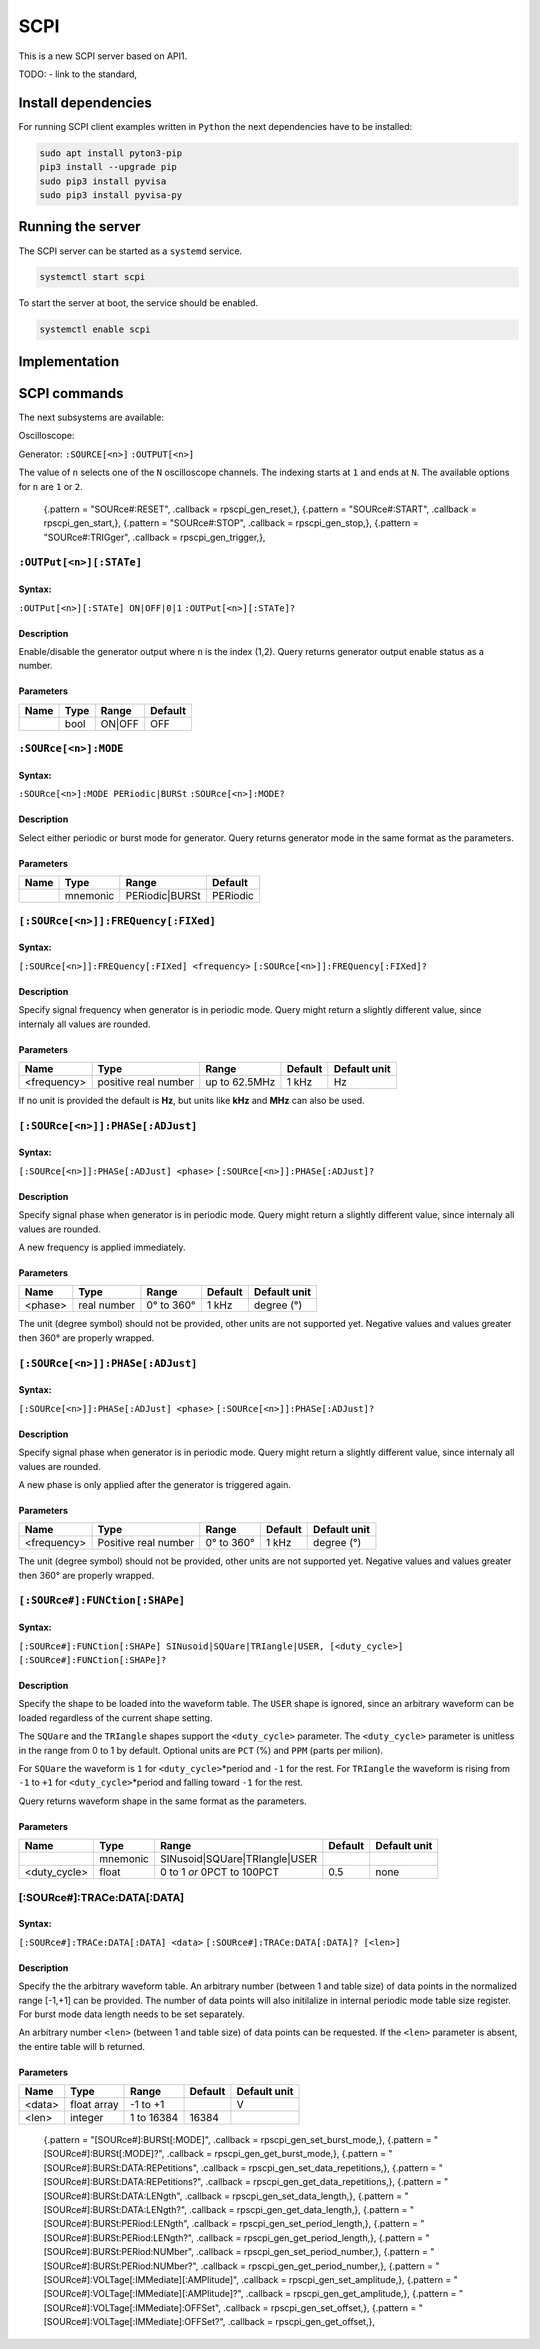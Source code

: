 ####
SCPI
####

This is a new SCPI server based on API1.

TODO:
- link to the standard, 

********************
Install dependencies
********************

For running SCPI client examples written in ``Python``
the next dependencies have to be installed:

.. code-block:: shell-session

   sudo apt install pyton3-pip
   pip3 install --upgrade pip
   sudo pip3 install pyvisa
   sudo pip3 install pyvisa-py


******************
Running the server
******************

The SCPI server can be started as a ``systemd`` service.

.. code-block:: shell-session

   systemctl start scpi

To start the server at boot, the service should be enabled.

.. code-block:: shell-session

   systemctl enable scpi


**************
Implementation
**************



*************
SCPI commands
*************

The next subsystems are available:

Oscilloscope:

Generator:
``:SOURCE[<n>]``
``:OUTPUT[<n>]``

The value of ``n`` selects one of the ``N`` oscilloscope channels.
The indexing starts at ``1`` and ends at ``N``.
The available options for ``n`` are ``1`` or ``2``.

    {.pattern = "SOURce#:RESET",                              .callback = rpscpi_gen_reset,},
    {.pattern = "SOURce#:START",                              .callback = rpscpi_gen_start,},
    {.pattern = "SOURce#:STOP",                               .callback = rpscpi_gen_stop,},
    {.pattern = "SOURce#:TRIGger",                            .callback = rpscpi_gen_trigger,},

========================
``:OUTPut[<n>][:STATe]``
========================

-------
Syntax:
-------

``:OUTPut[<n>][:STATe] ON|OFF|0|1``
``:OUTPut[<n>][:STATe]?``

-----------
Description
-----------

Enable/disable the generator output where ``n`` is the index (1,2).
Query returns generator output enable status as a number.

----------
Parameters
----------

+------+------+---------+---------+
| Name | Type | Range   | Default |
+======+======+=========+=========+
|      | bool | ON\|OFF | OFF     |
+------+------+---------+---------+


=====================
``:SOURce[<n>]:MODE``
=====================

-------
Syntax:
-------

``:SOURce[<n>]:MODE PERiodic|BURSt``
``:SOURce[<n>]:MODE?``

-----------
Description
-----------

Select either periodic or burst mode for generator.
Query returns generator mode in the same format as the parameters. 

----------
Parameters
----------

+------+----------+-----------------+----------+
| Name | Type     | Range           | Default  |
+======+==========+=================+==========+
|      | mnemonic | PERiodic\|BURSt | PERiodic |
+------+----------+-----------------+----------+


====================================
``[:SOURce[<n>]]:FREQuency[:FIXed]``
====================================

-------
Syntax:
-------

``[:SOURce[<n>]]:FREQuency[:FIXed] <frequency>``
``[:SOURce[<n>]]:FREQuency[:FIXed]?``

-----------
Description
-----------

Specify signal frequency when generator is in periodic mode.
Query might return a slightly different value,
since internaly all values are rounded.

----------
Parameters
----------

+-------------+----------------------+---------------+---------+--------------+
| Name        | Type                 | Range         | Default | Default unit |
+=============+======================+===============+=========+==============+
| <frequency> | positive real number | up to 62.5MHz | 1 kHz   | Hz           |
+-------------+----------------------+---------------+---------+--------------+

If no unit is provided the default is **Hz**,
but units like **kHz** and **MHz** can also be used.


=================================
``[:SOURce[<n>]]:PHASe[:ADJust]``
=================================

-------
Syntax:
-------

``[:SOURce[<n>]]:PHASe[:ADJust] <phase>``
``[:SOURce[<n>]]:PHASe[:ADJust]?``

-----------
Description
-----------

Specify signal phase when generator is in periodic mode.
Query might return a slightly different value,
since internaly all values are rounded.

A new frequency is applied immediately.

----------
Parameters
----------

+---------+-------------+------------+---------+--------------+
| Name    | Type        | Range      | Default | Default unit |
+=========+=============+============+=========+==============+
| <phase> | real number | 0° to 360° | 1 kHz   | degree (°)   |
+---------+-------------+------------+---------+--------------+

The unit (degree symbol) should not be provided,
other units are not supported yet.
Negative values and values greater then 360° are properly wrapped.


=================================
``[:SOURce[<n>]]:PHASe[:ADJust]``
=================================

-------
Syntax:
-------

``[:SOURce[<n>]]:PHASe[:ADJust] <phase>``
``[:SOURce[<n>]]:PHASe[:ADJust]?``

-----------
Description
-----------

Specify signal phase when generator is in periodic mode.
Query might return a slightly different value,
since internaly all values are rounded.

A new phase is only applied after the generator is triggered again.

----------
Parameters
----------

+-------------+----------------------+------------+---------+--------------+
| Name        | Type                 | Range      | Default | Default unit |
+=============+======================+============+=========+==============+
| <frequency> | Positive real number | 0° to 360° | 1 kHz   | degree (°)   |
+-------------+----------------------+------------+---------+--------------+

The unit (degree symbol) should not be provided,
other units are not supported yet.
Negative values and values greater then 360° are properly wrapped.

===============================
``[:SOURce#]:FUNCtion[:SHAPe]``
===============================

-------
Syntax:
-------

``[:SOURce#]:FUNCtion[:SHAPe] SINusoid|SQUare|TRIangle|USER, [<duty_cycle>]``
``[:SOURce#]:FUNCtion[:SHAPe]?``

-----------
Description
-----------

Specify the shape to be loaded into the waveform table.
The ``USER`` shape is ignored, since an arbitrary waveform can be loaded
regardless of the current shape setting.

The ``SQUare`` and the ``TRIangle`` shapes support the ``<duty_cycle>`` parameter.
The ``<duty_cycle>`` parameter is unitless in the range from 0 to 1 by default.
Optional units are ``PCT`` (%) and ``PPM`` (parts per milion).

For ``SQUare`` the waveform is ``1`` for ``<duty_cycle>``\*period
and ``-1`` for the rest.
For ``TRIangle`` the waveform is rising from ``-1`` to ``+1`` for
``<duty_cycle>``\*period and falling toward ``-1`` for the rest.

Query returns waveform shape in the same format as the parameters.

----------
Parameters
----------

+--------------+----------+----------------------------------+----------+--------------+
| Name         | Type     | Range                            | Default  | Default unit |
+==============+==========+==================================+==========+==============+
|              | mnemonic | SINusoid\|SQUare\|TRIangle\|USER |          |              |
+--------------+----------+----------------------------------+----------+--------------+
| <duty_cycle> | float    | 0 to 1 *or* 0PCT to 100PCT       | 0.5      | none         |
+--------------+----------+----------------------------------+----------+--------------+

============================
[:SOURce#]:TRACe:DATA[:DATA]
============================

-------
Syntax:
-------

``[:SOURce#]:TRACe:DATA[:DATA] <data>``
``[:SOURce#]:TRACe:DATA[:DATA]? [<len>]``

-----------
Description
-----------

Specify the the arbitrary waveform table.
An arbitrary number (between 1 and table size) of data points
in the normalized range [-1,+1] can be provided.
The number of data points will also initilalize in internal
periodic mode table size register.
For burst mode data length needs to be set separately.

An arbitrary number ``<len>`` (between 1 and table size) of data points
can be requested. If the ``<len>`` parameter is absent,
the entire table will b returned.

----------
Parameters
----------

+--------+-------------+------------+---------+--------------+
| Name   | Type        | Range      | Default | Default unit |
+========+=============+============+=========+==============+
| <data> | float array | -1 to +1   |         | V            |
+--------+-------------+------------+---------+--------------+
| <len>  | integer     | 1 to 16384 | 16384   |              |
+--------+-------------+------------+---------+--------------+



    {.pattern = "[SOURce#]:BURSt[:MODE]",                     .callback = rpscpi_gen_set_burst_mode,},
    {.pattern = "[SOURce#]:BURSt[:MODE]?",                    .callback = rpscpi_gen_get_burst_mode,},
    {.pattern = "[SOURce#]:BURSt:DATA:REPetitions",           .callback = rpscpi_gen_set_data_repetitions,},
    {.pattern = "[SOURce#]:BURSt:DATA:REPetitions?",          .callback = rpscpi_gen_get_data_repetitions,},
    {.pattern = "[SOURce#]:BURSt:DATA:LENgth",                .callback = rpscpi_gen_set_data_length,},
    {.pattern = "[SOURce#]:BURSt:DATA:LENgth?",               .callback = rpscpi_gen_get_data_length,},
    {.pattern = "[SOURce#]:BURSt:PERiod:LENgth",              .callback = rpscpi_gen_set_period_length,},
    {.pattern = "[SOURce#]:BURSt:PERiod:LENgth?",             .callback = rpscpi_gen_get_period_length,},
    {.pattern = "[SOURce#]:BURSt:PERiod:NUMber",              .callback = rpscpi_gen_set_period_number,},
    {.pattern = "[SOURce#]:BURSt:PERiod:NUMber?",             .callback = rpscpi_gen_get_period_number,},
    {.pattern = "[SOURce#]:VOLTage[:IMMediate][:AMPlitude]",  .callback = rpscpi_gen_set_amplitude,},
    {.pattern = "[SOURce#]:VOLTage[:IMMediate][:AMPlitude]?", .callback = rpscpi_gen_get_amplitude,},
    {.pattern = "[SOURce#]:VOLTage[:IMMediate]:OFFSet",       .callback = rpscpi_gen_set_offset,},
    {.pattern = "[SOURce#]:VOLTage[:IMMediate]:OFFSet?",      .callback = rpscpi_gen_get_offset,},
